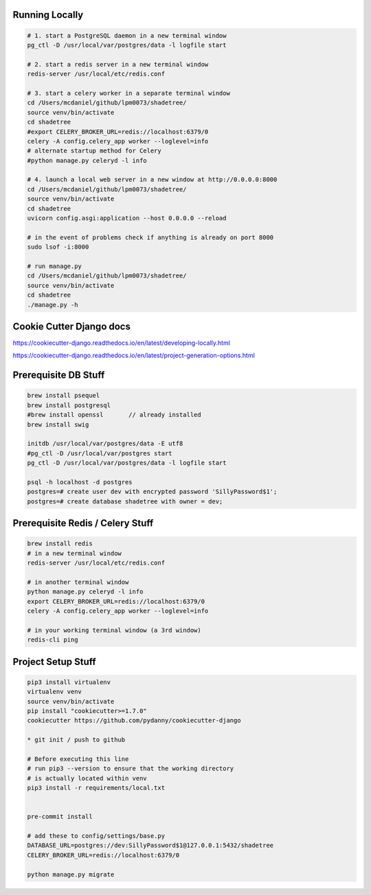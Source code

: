 

Running Locally
---------------

.. code-block:: bash

  # 1. start a PostgreSQL daemon in a new terminal window
  pg_ctl -D /usr/local/var/postgres/data -l logfile start

  # 2. start a redis server in a new terminal window
  redis-server /usr/local/etc/redis.conf

  # 3. start a celery worker in a separate terminal window
  cd /Users/mcdaniel/github/lpm0073/shadetree/
  source venv/bin/activate
  cd shadetree
  #export CELERY_BROKER_URL=redis://localhost:6379/0
  celery -A config.celery_app worker --loglevel=info
  # alternate startup method for Celery
  #python manage.py celeryd -l info

  # 4. launch a local web server in a new window at http://0.0.0.0:8000
  cd /Users/mcdaniel/github/lpm0073/shadetree/
  source venv/bin/activate
  cd shadetree
  uvicorn config.asgi:application --host 0.0.0.0 --reload

  # in the event of problems check if anything is already on port 8000
  sudo lsof -i:8000

  # run manage.py
  cd /Users/mcdaniel/github/lpm0073/shadetree/
  source venv/bin/activate
  cd shadetree
  ./manage.py -h



Cookie Cutter Django docs
-------------------------

https://cookiecutter-django.readthedocs.io/en/latest/developing-locally.html

https://cookiecutter-django.readthedocs.io/en/latest/project-generation-options.html

Prerequisite DB Stuff
---------------------

.. code-block:: bash

    brew install psequel
    brew install postgresql
    #brew install openssl       // already installed
    brew install swig

    initdb /usr/local/var/postgres/data -E utf8
    #pg_ctl -D /usr/local/var/postgres start
    pg_ctl -D /usr/local/var/postgres/data -l logfile start

    psql -h localhost -d postgres
    postgres=# create user dev with encrypted password 'SillyPassword$1';
    postgres=# create database shadetree with owner = dev;


Prerequisite Redis / Celery Stuff
---------------------------------

.. code-block:: bash

    brew install redis
    # in a new terminal window
    redis-server /usr/local/etc/redis.conf

    # in another terminal window
    python manage.py celeryd -l info
    export CELERY_BROKER_URL=redis://localhost:6379/0
    celery -A config.celery_app worker --loglevel=info

    # in your working terminal window (a 3rd window)
    redis-cli ping


Project Setup Stuff
-------------------

.. code-block:: bash

    pip3 install virtualenv
    virtualenv venv
    source venv/bin/activate
    pip install "cookiecutter>=1.7.0"
    cookiecutter https://github.com/pydanny/cookiecutter-django

    * git init / push to github

    # Before executing this line
    # run pip3 --version to ensure that the working directory
    # is actually located within venv
    pip3 install -r requirements/local.txt


    pre-commit install

    # add these to config/settings/base.py
    DATABASE_URL=postgres://dev:SillyPassword$1@127.0.0.1:5432/shadetree
    CELERY_BROKER_URL=redis://localhost:6379/0

    python manage.py migrate
